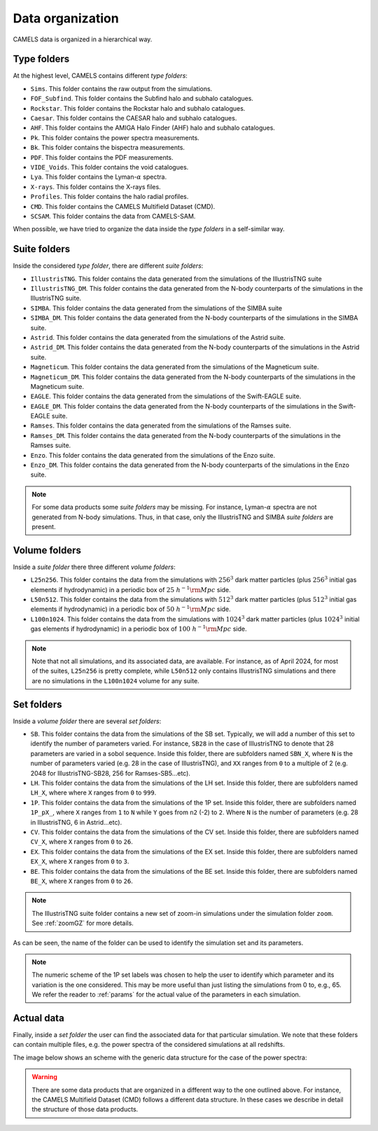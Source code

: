 .. _organization:

*****************
Data organization
*****************

CAMELS data is organized in a hierarchical way.

Type folders
~~~~~~~~~~~~

At the highest level, CAMELS contains different `type folders`:

- ``Sims``. This folder contains the raw output from the simulations.
- ``FOF_Subfind``. This folder contains the Subfind halo and subhalo catalogues.
- ``Rockstar``. This folder contains the Rockstar halo and subhalo catalogues.
- ``Caesar``. This folder contains the CAESAR halo and subhalo catalogues.
- ``AHF``. This folder contains the AMIGA Halo Finder (AHF) halo and subhalo catalogues.
- ``Pk``. This folder contains the power spectra measurements.
- ``Bk``. This folder contains the bispectra measurements.
- ``PDF``. This folder contains the PDF measurements.
- ``VIDE_Voids``. This folder contains the void catalogues.
- ``Lya``. This folder contains the Lyman-:math:`\alpha` spectra.
- ``X-rays``. This folder contains the X-rays files.
- ``Profiles``. This folder contains the halo radial profiles.
- ``CMD``. This folder contains the CAMELS Multifield Dataset (CMD).
- ``SCSAM``. This folder contains the data from CAMELS-SAM.

When possible, we have tried to organize the data inside the `type folders` in a self-similar way.


.. _suite_folders:

Suite folders
~~~~~~~~~~~~~

Inside the considered `type folder`, there are different `suite folders`:

- ``IllustrisTNG``. This folder contains the data generated from the simulations of the IllustrisTNG suite
- ``IllustrisTNG_DM``. This folder contains the data generated from the N-body counterparts of the simulations in the IllustrisTNG suite.
- ``SIMBA``. This folder contains the data generated from the simulations of the SIMBA suite
- ``SIMBA_DM``. This folder contains the data generated from the N-body counterparts of the simulations in the SIMBA suite.
- ``Astrid``. This folder contains the data generated from the simulations of the Astrid suite.
- ``Astrid_DM``. This folder contains the data generated from the N-body counterparts of the simulations in the Astrid suite.
- ``Magneticum``. This folder contains the data generated from the simulations of the Magneticum suite.
- ``Magneticum_DM``. This folder contains the data generated from the N-body counterparts of the simulations in the Magneticum suite.
- ``EAGLE``. This folder contains the data generated from the simulations of the Swift-EAGLE suite.
- ``EAGLE_DM``. This folder contains the data generated from the N-body counterparts of the simulations in the Swift-EAGLE suite.
- ``Ramses``. This folder contains the data generated from the simulations of the Ramses suite.
- ``Ramses_DM``. This folder contains the data generated from the N-body counterparts of the simulations in the Ramses suite.
- ``Enzo``. This folder contains the data generated from the simulations of the Enzo suite.
- ``Enzo_DM``. This folder contains the data generated from the N-body counterparts of the simulations in the Enzo suite.

.. Note::

   For some data products some `suite folders` may be missing. For instance, Lyman-:math:`\alpha` spectra are not generated from N-body simulations. Thus, in that case, only the IllustrisTNG and SIMBA `suite folders` are present.

.. _volume_folders:

Volume folders
~~~~~~~~~~~~~~

Inside a `suite folder` there three different `volume folders`:

- ``L25n256``. This folder contains the data from the simulations with :math:`256^3` dark matter particles (plus :math:`256^3` initial gas elements if hydrodynamic) in a periodic box of :math:`25~h^{-1}{\rm Mpc}` side.
- ``L50n512``. This folder contains the data from the simulations with :math:`512^3` dark matter particles (plus :math:`512^3` initial gas elements if hydrodynamic) in a periodic box of :math:`50~h^{-1}{\rm Mpc}` side.
- ``L100n1024``. This folder contains the data from the simulations with :math:`1024^3` dark matter particles (plus :math:`1024^3` initial gas elements if hydrodynamic) in a periodic box of :math:`100~h^{-1}{\rm Mpc}` side.


.. Note::

   Note that not all simulations, and its associated data, are available. For instance, as of April 2024, for most of the suites, ``L25n256`` is pretty complete, while ``L50n512`` only contains IllustrisTNG simulations and there are no simulations in the ``L100n1024`` volume for any suite.

   
   
.. _set_folders:
   
Set folders
~~~~~~~~~~~
   
Inside a `volume folder` there are several `set folders`:

- ``SB``. This folder contains the data from the simulations of the SB set. Typically, we will add a number of this set to identify the number of parameters varied. For instance, ``SB28`` in the case of IllustrisTNG to denote that 28 parameters are varied in a sobol sequence. Inside this folder, there are subfolders named ``SBN_X``, where ``N`` is the number of parameters varied (e.g. 28 in the case of IllustrisTNG), and ``XX`` ranges from ``0`` to a multiple of 2 (e.g. 2048 for IllustrisTNG-SB28, 256 for Ramses-SB5...etc).
- ``LH``. This folder contains the data from the simulations of the LH set. Inside this folder, there are subfolders named ``LH_X``, where where ``X`` ranges from ``0`` to ``999``.
- ``1P``. This folder contains the data from the simulations of the 1P set. Inside this folder, there are subfolders named ``1P_pX_``, where ``X`` ranges from ``1`` to ``N`` while ``Y`` goes from ``n2`` (-2) to ``2``. Where ``N`` is the number of parameters (e.g. 28 in IllustrisTNG, 6 in Astrid...etc).
- ``CV``. This folder contains the data from the simulations of the CV set. Inside this folder, there are subfolders named ``CV_X``, where ``X`` ranges from ``0`` to ``26``.
- ``EX``. This folder contains the data from the simulations of the EX set. Inside this folder, there are subfolders named ``EX_X``, where ``X`` ranges from ``0`` to ``3``.
- ``BE``. This folder contains the data from the simulations of the BE set. Inside this folder, there are subfolders named ``BE_X``, where ``X`` ranges from ``0`` to ``26``.


.. note::
   The IllustrisTNG suite folder contains a new set of zoom-in simulations under the simulation folder ``zoom``. See :ref:`zoomGZ` for more details.

As can be seen, the name of the folder can be used to identify the simulation set and its parameters.
  
.. note::

   The numeric scheme of the 1P set labels was chosen to help the user to identify which parameter and its variation is the one considered. This may be more useful than just listing the simulations from 0 to, e.g., 65. We refer the reader to :ref:`params` for the actual value of the parameters in each simulation.

Actual data
~~~~~~~~~~~
   
Finally, inside a `set folder` the user can find the associated data for that particular simulation. We note that these folders can contain multiple files, e.g. the power spectra of the considered simulations at all redshifts.

The image below shows an scheme with the generic data structure for the case of the power spectra:
  
.. image:: Scheme_data_release.png
   :alt: Generic data structure

.. Warning::

   There are some data products that are organized in a different way to the one outlined above. For instance, the CAMELS Multifield Dataset (CMD) follows a different data structure. In these cases we describe in detail the structure of those data products.


